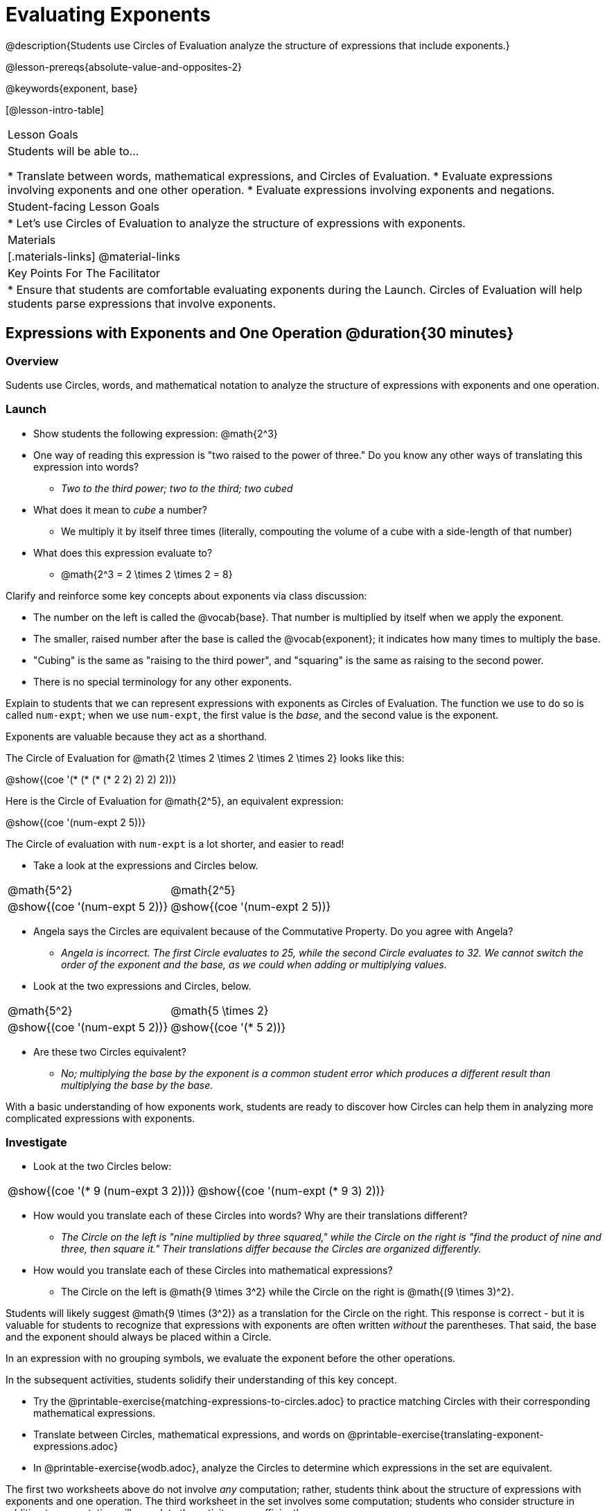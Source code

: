 = Evaluating Exponents

@description{Students use Circles of Evaluation analyze the structure of expressions that include exponents.}

@lesson-prereqs{absolute-value-and-opposites-2}

@keywords{exponent, base}

[@lesson-intro-table]
|===

| Lesson Goals
| Students will be able to...

* Translate between words, mathematical expressions, and Circles of Evaluation.
* Evaluate expressions involving exponents and one other operation.
* Evaluate expressions involving exponents and negations.


| Student-facing Lesson Goals
|

* Let's use Circles of Evaluation to analyze the structure of expressions with exponents.

| Materials
|[.materials-links]
@material-links

| Key Points For The Facilitator
|
* Ensure that students are comfortable evaluating exponents during the Launch. Circles of Evaluation will help students parse expressions that involve exponents.

|===

== Expressions with Exponents and One Operation @duration{30 minutes}

=== Overview

Sudents use Circles, words, and mathematical notation to analyze the structure of expressions with exponents and one operation.

=== Launch

[.lesson-instruction]
- Show students the following expression: @math{2^3}
- One way of reading this expression is "two raised to the power of three." Do you know any other ways of translating this expression into words?
** _Two to the third power; two to the third; two cubed_
- What does it mean to _cube_ a number?
** We multiply it by itself three times (literally, compouting the volume of a cube with a side-length of that number)
- What does this expression evaluate to?
** @math{2^3 = 2 \times 2 \times 2 = 8}

Clarify and reinforce some key concepts about exponents via class discussion:

- The number on the left is called the @vocab{base}. That number is multiplied by itself when we apply the exponent.

- The smaller, raised number after the base is called the @vocab{exponent}; it indicates how many times to multiply the base.

- "Cubing" is the same as "raising to the third power", and "squaring" is the same as raising to the second power.

- There is no special terminology for any other exponents.

Explain to students that we can represent expressions with exponents as Circles of Evaluation. The function we use to do so is called `num-expt`; when we use `num-expt`, the first value is the _base_, and the second value is the exponent.

[.lesson-point]
Exponents are valuable because they act as a shorthand.

The Circle of Evaluation for @math{2 \times 2 \times 2 \times 2 \times 2} looks like this:

[.centered-image]
@show{(coe '(* (* (* (* 2 2) 2) 2) 2))}

Here is the Circle of Evaluation for @math{2^5}, an equivalent expression:

[.centered-image]
@show{(coe '(num-expt 2 5))}

The Circle of evaluation with `num-expt` is a lot shorter, and easier to read!

[.lesson-instruction]
--
- Take a look at the expressions and Circles below.

[.embedded, cols="^.^1,^.^1", grid="none", stripes="none" frame="none"]
|===
|@math{5^2}							| @math{2^5}
|@show{(coe  '(num-expt 5 2))}		| @show{(coe  '(num-expt 2 5))}
|===

- Angela says the Circles are equivalent because of the Commutative Property. Do you agree with Angela?
** _Angela is incorrect. The first Circle evaluates to 25, while the second Circle evaluates to 32. We cannot switch the order of the exponent and the base, as we could when adding or multiplying values._
- Look at the two expressions and Circles, below.

[.embedded, cols="^.^1,^.^1", grid="none", stripes="none" frame="none"]
|===
|@math{5^2}							| @math{5 \times 2}
|@show{(coe  '(num-expt 5 2))}		| @show{(coe  '(* 5 2))}
|===
- Are these two Circles equivalent?
** _No; multiplying the base by the exponent is a common student error which produces a different result than multiplying the base by the base._
--

With a basic understanding of how exponents work, students are ready to discover how Circles can help them in analyzing more complicated expressions with exponents.

=== Investigate

[.lesson-instruction]
--
- Look at the two Circles below:

[.embedded, cols="^.^1,^.^1", grid="none", stripes="none" frame="none"]
|===

|@show{(coe  '(* 9 (num-expt 3 2)))}		| @show{(coe  '(num-expt (* 9 3) 2))}
|===

- How would you translate each of these Circles into words? Why are their translations different?
** _The Circle on the left is "nine multiplied by three squared," while the Circle on the right is "find the product of nine and three, then square it." Their translations differ because the Circles are organized differently._
- How would you translate each of these Circles into mathematical expressions?
** The Circle on the left is @math{9 \times 3^2} while the Circle on the right is @math{(9 \times 3)^2}.
--

Students will likely suggest @math{9 \times (3^2)} as a translation for the Circle on the right. This response is correct - but it is valuable for students to recognize that expressions with exponents are often written _without_ the parentheses. That said, the base and the exponent should always be placed within a Circle.

[.lesson-point]
In an expression with no grouping symbols, we evaluate the exponent before the other operations.

In the subsequent activities, students solidify their understanding of this key concept.

[.lesson-instruction]
- Try the @printable-exercise{matching-expressions-to-circles.adoc} to practice matching Circles with their corresponding mathematical expressions.
- Translate between Circles, mathematical expressions, and words on @printable-exercise{translating-exponent-expressions.adoc}
- In @printable-exercise{wodb.adoc}, analyze the Circles to determine which expressions in the set are equivalent.

The first two worksheets above do not involve _any_ computation; rather, students think about the structure of expressions with exponents and one operation. The third worksheet in the set involves some computation; students who consider structure in addition to computation will complete the activity more efficiently.


=== Synthesize

- Is @math{2 + (6^2)} equivalent to @math{2 + 6^2}? Why or why not?
** _Yes, these expressions are equivalent. Applying an exponent is a function separate from addition, regardless of whether we put it in parentheses or not._
- Is @math{2 + 6^2} equivalent to @math{(2 + 6)^2}? Why or why not?
** _No, these expressions are not equivalent. For the first expression, we apply the exponent and then multiply. For the second expression, we multiply and then apply the exponent._



== Expressions with Exponents and Variables @duration{25 minutes}

=== Overview

Students use Circles of Evaluation to parse and evaluate exponential expressions with variables.

=== Launch

[.lesson-instruction]
--
- Ms. Brenneman asked her class to evaluate @math{4m^2}, when @math{m = 5}. Four students produced four different Circles! Take a look at their work:
[.embedded, cols="^.^1,^.^1", grid="none", stripes="none" frame="none"]
|===
| Keke: @show{(coe  '(* 4 (num-expt 2 m)))} | Jayla: @show{(coe  '(* 4 (num-expt m 2)))}
| Joe: @show{(coe  '(+ 4 (num-expt m 2)))}  | Aaron: @show{(coe  '(num-expt (* 4 m) 2))}
|===
- Which Circle do you think matches the expression? If you're not sure, are there any that you can rule out right away?
** _Sample response: Jayla's Circle is correct. I know that Keke's response is incorrect because we cannot change the order of the base and the exponent. Joe's Circle oesn't work because he added rather than finding a product. Aaron squared @math{4m}, rather than just squaring @math{m}._
- Evaluate each Circle. Do any of them produce the same outcome? Why or why not?
** _Each Circle has a different result because they all have different structures; one Circle even uses addition rather than multiplication. Jayla's Circle is 100; Keke's is 132; Joe's is 29; and Aaron's is 400._
--

Lead a discussion where students explain which Circle they chose and why. Ensure that students understand that - even with the inclusion of variables - we still apply the exponent _before_ applying other operations.

=== Investigate

[.lesson-instruction]
- Turn  to @printable-exercise{exponents-variables-table.adoc}. Draw a Circle to represent each expression that is provided in the left-hand column. The first one is done for you.
- Once you have completely filled in the Circle column, move to the Evaluate column, where you will evaluate each expressions by substituting in the given value.

=== Common Misconceptions

Students who are new to expressions like @math{4m^2} may misinterpret them. Explain that this notation represents multiplication - not that the two digits are simply next to one another.

=== Synthesize

What was your strategy for evaluating expressions with variables and exponents?
